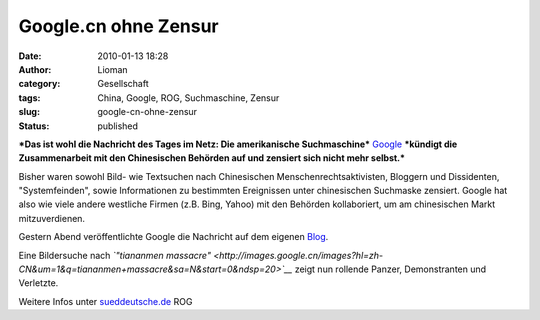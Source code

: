 Google.cn ohne Zensur
#####################
:date: 2010-01-13 18:28
:author: Lioman
:category: Gesellschaft
:tags: China, Google, ROG, Suchmaschine, Zensur
:slug: google-cn-ohne-zensur
:status: published

***Das ist wohl die Nachricht des Tages im Netz: Die amerikanische
Suchmaschine*** `Google <http://de.wikipedia.org/wiki/Google%20Inc.>`__
***kündigt die Zusammenarbeit mit den Chinesischen Behörden auf und
zensiert sich nicht mehr selbst.***

Bisher waren sowohl Bild- wie Textsuchen nach Chinesischen
Menschenrechtsaktivisten, Bloggern und Dissidenten, "Systemfeinden",
sowie Informationen zu bestimmten Ereignissen unter chinesischen
Suchmaske zensiert. Google hat also wie viele andere westliche Firmen
(z.B. Bing, Yahoo) mit den Behörden kollaboriert, um am chinesischen
Markt mitzuverdienen.

Gestern Abend veröffentlichte Google die Nachricht auf dem eigenen
`Blog <http://googleblog.blogspot.com/2010/01/new-approach-to-china.html>`__.

Eine Bildersuche nach *`"tiananmen
massacre" <http://images.google.cn/images?hl=zh-CN&um=1&q=tiananmen+massacre&sa=N&start=0&ndsp=20>`__*
zeigt nun rollende Panzer, Demonstranten und Verletzte.

|image0|

Weitere Infos unter
`sueddeutsche.de <http://www.sueddeutsche.de/computer/730/500002/text/>`__
ROG

.. |image0| image:: {filename}/images/GoogleCN-300x225.png
   :class: aligncenter size-medium wp-image-1303
   :width: 300px
   :height: 225px
   :target: {filename}/images/GoogleCN.png
